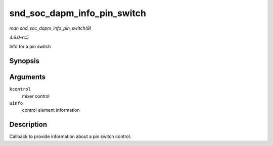 .. -*- coding: utf-8; mode: rst -*-

.. _API-snd-soc-dapm-info-pin-switch:

============================
snd_soc_dapm_info_pin_switch
============================

*man snd_soc_dapm_info_pin_switch(9)*

*4.6.0-rc5*

Info for a pin switch


Synopsis
========

.. c:function:: int snd_soc_dapm_info_pin_switch( struct snd_kcontrol * kcontrol, struct snd_ctl_elem_info * uinfo )

Arguments
=========

``kcontrol``
    mixer control

``uinfo``
    control element information


Description
===========

Callback to provide information about a pin switch control.


.. ------------------------------------------------------------------------------
.. This file was automatically converted from DocBook-XML with the dbxml
.. library (https://github.com/return42/sphkerneldoc). The origin XML comes
.. from the linux kernel, refer to:
..
.. * https://github.com/torvalds/linux/tree/master/Documentation/DocBook
.. ------------------------------------------------------------------------------
